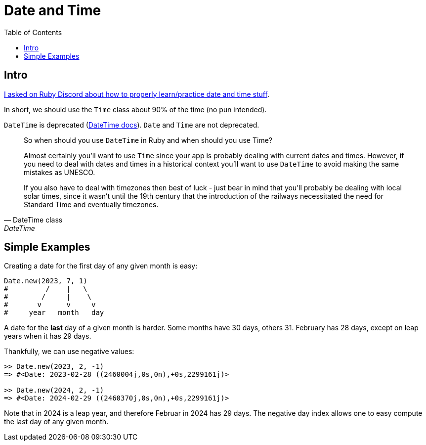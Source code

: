 = Date and Time
:icons: font
:toc: left

== Intro

link:https://discord.com/channels/518658712081268738/650031651845308419/1077198754270171176[I asked on Ruby Discord about how to properly learn/practice date and time stuff^].

In short, we should use the `Time` class about 90% of the time (no pun intended).

`DateTime` is deprecated (https://ruby-doc.com/stdlib-3.1.0/libdoc/date/rdoc/DateTime.html[DateTime docs]).
`Date` and `Time` are not deprecated.

[quote, DateTime class, DateTime]
____
So when should you use `DateTime` in Ruby and when should you use Time?

Almost certainly you'll want to use `Time` since your app is probably dealing with current dates and times.
However, if you need to deal with dates and times in a historical context you'll want to use `DateTime` to avoid making the same mistakes as UNESCO.

If you also have to deal with timezones then best of luck - just bear in mind that you'll probably be dealing with local solar times, since it wasn't until the 19th century that the introduction of the railways necessitated the need for Standard Time and eventually timezones.
____

== Simple Examples

Creating a date for the first day of any given month is easy:

[source,ruby]
----
Date.new(2023, 7, 1)
#         /    |   \
#        /     |    \
#       v      v     v
#     year   month   day
----

A date for the *last* day of a given month is harder.
Some months have 30 days, others 31.
February has 28 days, except on leap years when it has 29 days.

Thankfully, we can use negative values:

[source,irb]
----
>> Date.new(2023, 2, -1)
=> #<Date: 2023-02-28 ((2460004j,0s,0n),+0s,2299161j)>

>> Date.new(2024, 2, -1)
=> #<Date: 2024-02-29 ((2460370j,0s,0n),+0s,2299161j)>
----

Note that in 2024 is a leap year, and therefore Februar in 2024 has 29 days.
The negative day index allows one to easy compute the last day of any given month.
